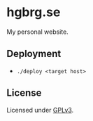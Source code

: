 * hgbrg.se

My personal website.

** Deployment

- =./deploy <target host>=

** License

Licensed under [[https://www.gnu.org/licenses/gpl.html][GPLv3]].
